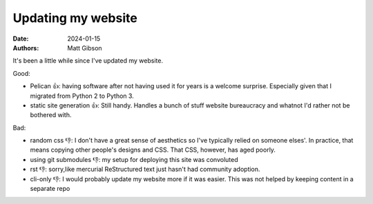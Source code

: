 Updating my website
#################################

:date: 2024-01-15
:authors: Matt Gibson


It's been a little while since I've updated my website.

Good:

* Pelican 👍: having software after not having used it for years is a welcome surprise. Especially given that I migrated from Python 2 to Python 3.
* static site generation 👍: Still handy. Handles a bunch of stuff website bureaucracy and whatnot I'd rather not be bothered with. 

Bad:

* random css 👎: I don't have a great sense of aesthetics so I've typically relied on someone elses'. In practice, that means copying other people's designs and CSS. That CSS, however, has aged poorly.
* using git submodules 👎: my setup for deploying this site was convoluted
* rst 👎: sorry,like mercurial ReStructured text just hasn't had community adoption.
* cli-only 👎: I would probably update my website more if it was easier. This was not helped by keeping content in a separate repo 